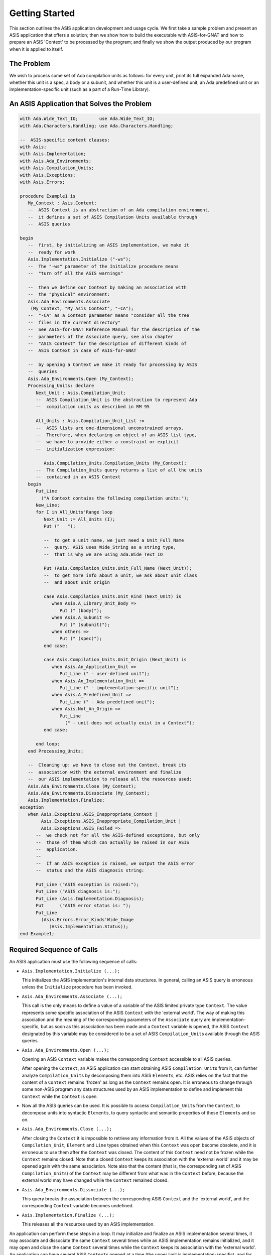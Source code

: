 .. _Getting_Started:

***************
Getting Started
***************

This section outlines the ASIS application development and usage cycle.
We first take a sample problem and present an ASIS application that offers a
solution; then we show how to build the
executable with ASIS-for-GNAT and how to prepare an ASIS 'Context' to be
processed by the program; and finally we show the output produced by our
program when it is applied to itself.

The Problem
===========

.. index:: Spec (definition of term)

We wish to process some set of Ada compilation units as follows:
for every unit, print its full expanded Ada name,
whether this unit is a spec, a
body or a subunit, and whether this unit is a user-defined unit, an Ada predefined
unit or an implementation-specific unit (such as a part of
a Run-Time Library).

.. _An_ASIS_Application_that_Solves_the_Problem:

An ASIS Application that Solves the Problem
===========================================

.. index:: ASIS Example
.. index:: Context type (example)
.. index:: Asis.Implementation.Initialize procedure (example)
.. index:: Asis.Ada_Environments.Associate query (example)
.. index:: Asis.Ada_Environments.Open procedure (example)
.. index:: Compilation_Unit type (example)
.. index:: Asis.Compilation_Units.Unit_Full_Name query (example)
.. index:: Asis.Compilation_Units.Unit_Kind query (example)
.. index:: Asis.Compilation_Units.Unit_Origin query (example)
.. index:: Asis.Ada_Environments.Close procedure (example)
.. index:: Asis.Ada_Environments.Dissociate procedure (example)
.. index:: Asis.Implementation.Finalize procedure (example)
.. index:: Asis.Exceptions.ASIS_Inappropriate_Context exception (example)
.. index:: Asis.Exceptions.ASIS_Inappropriate_Compilation_Unit exception (example)
.. index:: Asis.Exceptions.ASIS_Failed exception (example)
.. index:: Asis.Implementation.Status function (example)

.. code-block:: ada

  with Ada.Wide_Text_IO;        use Ada.Wide_Text_IO;
  with Ada.Characters.Handling; use Ada.Characters.Handling;

  --  ASIS-specific context clauses:
  with Asis;
  with Asis.Implementation;
  with Asis.Ada_Environments;
  with Asis.Compilation_Units;
  with Asis.Exceptions;
  with Asis.Errors;

  procedure Example1 is
     My_Context : Asis.Context;
     --  ASIS Context is an abstraction of an Ada compilation environment,
     --  it defines a set of ASIS Compilation Units available through
     --  ASIS queries

  begin
     --  first, by initializing an ASIS implementation, we make it
     --  ready for work
     Asis.Implementation.Initialize ("-ws");
     --  The "-ws" parameter of the Initialize procedure means
     --  "turn off all the ASIS warnings"

     --  then we define our Context by making an association with
     --  the "physical" environment:
     Asis.Ada_Environments.Associate
      (My_Context, "My Asis Context", "-CA");
     --  "-CA" as a Context parameter means "consider all the tree
     --  files in the current directory"
     --  See ASIS-for-GNAT Reference Manual for the description of the
     --  parameters of the Associate query, see also chapter
     --  "ASIS Context" for the description of different kinds of
     --  ASIS Context in case of ASIS-for-GNAT

     --  by opening a Context we make it ready for processing by ASIS
     --  queries
     Asis.Ada_Environments.Open (My_Context);
     Processing_Units: declare
        Next_Unit : Asis.Compilation_Unit;
        --  ASIS Compilation_Unit is the abstraction to represent Ada
        --  compilation units as described in RM 95

        All_Units : Asis.Compilation_Unit_List :=
        --  ASIS lists are one-dimensional unconstrained arrays.
        --  Therefore, when declaring an object of an ASIS list type,
        --  we have to provide either a constraint or explicit
        --  initialization expression:

           Asis.Compilation_Units.Compilation_Units (My_Context);
        --  The Compilation_Units query returns a list of all the units
        --  contained in an ASIS Context
     begin
        Put_Line
          ("A Context contains the following compilation units:");
        New_Line;
        for I in All_Units'Range loop
           Next_Unit := All_Units (I);
           Put ("   ");

           --  to get a unit name, we just need a Unit_Full_Name
           --  query. ASIS uses Wide_String as a string type,
           --  that is why we are using Ada.Wide_Text_IO

           Put (Asis.Compilation_Units.Unit_Full_Name (Next_Unit));
           --  to get more info about a unit, we ask about unit class
           --  and about unit origin

           case Asis.Compilation_Units.Unit_Kind (Next_Unit) is
              when Asis.A_Library_Unit_Body =>
                 Put (" (body)");
              when Asis.A_Subunit =>
                 Put (" (subunit)");
              when others =>
                 Put (" (spec)");
           end case;

           case Asis.Compilation_Units.Unit_Origin (Next_Unit) is
              when Asis.An_Application_Unit =>
                 Put_Line (" - user-defined unit");
              when Asis.An_Implementation_Unit =>
                 Put_Line (" - implementation-specific unit");
              when Asis.A_Predefined_Unit =>
                 Put_Line (" - Ada predefined unit");
              when Asis.Not_An_Origin =>
                 Put_Line
                   (" - unit does not actually exist in a Context");
           end case;

        end loop;
     end Processing_Units;

     --  Cleaning up: we have to close out the Context, break its
     --  association with the external environment and finalize
     --  our ASIS implementation to release all the resources used:
     Asis.Ada_Environments.Close (My_Context);
     Asis.Ada_Environments.Dissociate (My_Context);
     Asis.Implementation.Finalize;
  exception
     when Asis.Exceptions.ASIS_Inappropriate_Context |
          Asis.Exceptions.ASIS_Inappropriate_Compilation_Unit |
          Asis.Exceptions.ASIS_Failed =>
        --  we check not for all the ASIS-defined exceptions, but only
        --  those of them which can actually be raised in our ASIS
        --  application.
        --
        --  If an ASIS exception is raised, we output the ASIS error
        --  status and the ASIS diagnosis string:

        Put_Line ("ASIS exception is raised:");
        Put_Line ("ASIS diagnosis is:");
        Put_Line (Asis.Implementation.Diagnosis);
        Put      ("ASIS error status is: ");
        Put_Line
          (Asis.Errors.Error_Kinds'Wide_Image
             (Asis.Implementation.Status));
  end Example1;


Required Sequence of Calls
==========================

An ASIS application must use the following sequence of calls:

.. index:: Asis.Implementation.Initialize procedure

.. index:: Erroneous execution

*
  ``Asis.Implementation.Initialize (...);``

  This initializes the ASIS implementation's internal data structures.
  In general, calling an ASIS
  query is erroneous unless the ``Initialize`` procedure has been invoked.

.. index:: Asis.Implementation.Associate procedure

*
  ``Asis.Ada_Environments.Associate (...);``

  .. index:: Context type

  .. index:: Compilation_Unit type

  This call is the only means to define a value of a variable of the
  ASIS limited private type ``Context``.
  The value represents some specific
  association of the ASIS ``Context`` with the 'external world'. The way
  of making this association and the meaning of the corresponding
  parameters of the ``Associate`` query are implementation-specific,
  but as soon as this association has been made and a ``Context`` variable
  is opened, the ASIS ``Context`` designated by this variable may be
  considered to be a set of ASIS ``Compilation_Unit``\ s
  available through the ASIS queries.

.. index:: Asis.Ada_Environments.Open procedure

*
  ``Asis.Ada_Environments.Open (...);``

  Opening an ASIS ``Context`` variable makes the corresponding ``Context``
  accessible to all ASIS queries.

  .. index:: Compilation_Unit type

  .. index:: Element type

  .. index:: Erroneous execution

  After opening the ``Context``, an ASIS application can start obtaining
  ASIS ``Compilation_Unit``\ s from it, can further analyze ``Compilation_Unit``\ s
  by decomposing them into ASIS ``Element``\ s, etc.
  ASIS relies on the fact that the content of a ``Context`` remains 'frozen'
  as long as the ``Context`` remains open.
  It is erroneous
  to change through some non-ASIS program any data
  structures used by an ASIS implementation to define and implement
  this ``Context`` while the ``Context`` is open.

  .. index:: Compilation_Unit type

  .. index:: Element type

*
  Now all the ASIS queries can be used. It is possible to access ``Compilation_Unit``\ s
  from the ``Context``, to decompose units into syntactic ``Element``\ s,
  to query syntactic and semantic properties of these
  ``Element``\ s and so on.

  .. index:: Ada_Environments.Close procedure

  .. index:: Context type

  .. index:: Compilation_Unit type

  .. index:: Element type

  .. index:: Line type

  .. index:: Erroneous execution

*
  ``Asis.Ada_Environments.Close (...);``

  After closing the ``Context`` it is impossible to retrieve any information
  from it. All the values of the ASIS objects of ``Compilation_Unit``,
  ``Element``
  and ``Line``
  types obtained when this ``Context`` was open become
  obsolete, and it is erroneous
  to use them after the ``Context`` was closed.
  The content of this ``Context`` need not be frozen while
  the ``Context`` remains closed. Note that a closed ``Context`` keeps its
  association with the 'external world' and it may be opened again with
  the same association. Note also that the content (that is, the
  corresponding set of ASIS ``Compilation_Unit``\ s) of the ``Context`` may be
  different from what was in the ``Context`` before, because the external
  world may have changed while the ``Context`` remained closed.

  .. index:: Asis.Ada_Environments.Dissociate procedure

*
  ``Asis.Ada_Environments.Dissociate (...);``

  This query breaks the association between the corresponding ASIS
  ``Context`` and the 'external world', and the corresponding ``Context``
  variable becomes undefined.

  .. index:: Asis.Implementation.Finalize procedure

*
  ``Asis.Implementation.Finalize (...);``

  This releases all the resources used by an ASIS implementation.

.. index:: Context type

.. index:: ASIS-for-GNAT

An application can perform these steps in a loop. It may initialize and
finalize an ASIS implementation several times, it may associate and dissociate
the same ``Context`` several times while an ASIS implementation remains
initialized, and it may open and close the same ``Context`` several times while
the ``Context`` keeps its association with the 'external world'.
An application can have several ASIS ``Context``\ s opened at a time (the upper
limit is implementation-specific), and for each open ``Context``, an application
can process several ``Compilation_Unit``\ s obtained from this ``Context`` at a time
(the upper limit is also implementation-specific). ASIS-for-GNAT
does not
impose any special limitations on the number of ASIS ``Context``\ s and on the
number of the ASIS ``Compilation_Unit``\ s processed at a time, as long as an ASIS
application is within the general resource limitations of the underlying
system.

Building the Executable for an ASIS application
===============================================

.. index:: ASIS-for-GNAT

The rest of this section assumes that you have ASIS-for-GNAT properly
installed as an Ada library.
As for other components of the GNAT technology, the structure of the
ASIS distribution and the ASIS building and installation process is
based on project files. So, the same should be the case for ASIS
application.

For your ASIS application you should create a project file that depends
on the main ASIS project file ``asis.gpr``. Here is the simplest version of
such a project file:


.. code-block:: ada

  with "asis";
  project Example1 is
     for Main use ("example1.adb");
  end Example1;


To get the executable for the ASIS application from
:ref:`An_ASIS_Application_that_Solves_the_Problem` (assuming
that it is located in your current directory as the Ada source file named
:file:`example1.adb`, and the corresponding project file is also located
in the current directory), invoke *gprbuid* as follows:


::

  $ gprbuild example1.gpr


For more details concerning compiling ASIS applications and building
executables for them with ASIS-for-GNAT see
:ref:`Compiling_Binding_and_Linking_Applications_with_ASIS-for-GNAT`.

Preparing Data for an ASIS Application --- Generating Tree Files
=====================================================================

The general ASIS implementation technique is to use some information generated
by the underlying Ada compiler as the basis for retrieving information
from the Ada environment. As a consequence, an ASIS application can process
only legal (compilable) Ada code, and in most of the cases to make a
compilation unit 'visible' for ASIS means to compile this unit (probably
with some ASIS-specific options)

.. index:: Tree file

ASIS-for-GNAT uses *tree output files* (or, in short, *tree files*)
to capture
information about an Ada unit from an Ada environment. A tree file is
generated by GNAT, and it contains a snapshot of the compiler's internal
data structures at the end of the successful compilation of the
corresponding source file.

.. index:: -gnatct option

To create a tree file for a unit contained in some source file, you should
compile this file with the ``-gnatct`` compiler option.
If you want to apply
the program described in section
:ref:`An_ASIS_Application_that_Solves_the_Problem` to itself,
compile the source of this application with the command:


::

  $ gcc -c -gnatct example1.adb


and as a result, GNAT will generate the tree file named :file:`example1.adt` in the current
directory.

For more information on how to generate and deal with tree files, see
:ref:`ASIS_Context`, and :ref:`ASIS_Tutorials`.

Running an ASIS Application
===========================

.. index:: Context type

To complete our example, let's execute our ASIS application. If you have
followed all the steps described in this chapter,
your current directory should contain the executable :file:`example1`
(:file:`example1.exe` on a Windows platform)
and the tree file :file:`example1.adt`.
If we run
our application, it will process an ASIS ``Context`` defined by one tree file
:file:`example1.adt` (for more details about defining an ASIS ``Context`` see
:ref:`ASIS_Context`, and the ASIS-for-GNAT Reference Manual).
The result will be:


.. code-block:: ada

     A Context contains the following compilation units:

        Standard (spec) - Ada predefined unit
        Example1 (body) - user-defined unit
        Ada (spec) - Ada predefined unit
        Ada.Wide_Text_IO (spec) - Ada predefined unit
        Ada.IO_Exceptions (spec) - Ada predefined unit
        Ada.Streams (spec) - Ada predefined unit
        System (spec) - Ada predefined unit
        System.File_Control_Block (spec) - implementation-specific unit
        Interfaces (spec) - Ada predefined unit
        Interfaces.C_Streams (spec) - implementation-specific unit
        System.Parameters (spec) - implementation-specific unit
        System.WCh_Con (spec) - implementation-specific unit
        Ada.Characters (spec) - Ada predefined unit
        Ada.Characters.Handling (spec) - Ada predefined unit
        Asis (spec) - user-defined unit
        A4G (spec) - user-defined unit
        A4G.A_Types (spec) - user-defined unit
        Ada.Characters.Latin_1 (spec) - Ada predefined unit
        GNAT (spec) - implementation-specific unit
        GNAT.OS_Lib (spec) - implementation-specific unit
        GNAT.Strings (spec) - implementation-specific unit
        Unchecked_Deallocation (spec) - Ada predefined unit
        Sinfo (spec) - user-defined unit
        Types (spec) - user-defined unit
        Uintp (spec) - user-defined unit
        Alloc (spec) - user-defined unit
        Table (spec) - user-defined unit
        Urealp (spec) - user-defined unit
        A4G.Int_Knds (spec) - user-defined unit
        Asis.Implementation (spec) - user-defined unit
        Asis.Errors (spec) - user-defined unit
        Asis.Ada_Environments (spec) - user-defined unit
        Asis.Compilation_Units (spec) - user-defined unit
        Asis.Ada_Environments.Containers (spec) - user-defined unit
        Asis.Exceptions (spec) - user-defined unit
        System.Unsigned_Types (spec) - implementation-specific unit


.. index:: Tree file

Note that the tree file
contains the full syntactic and semantic information not only
about the unit compiled by the given call to *gcc*, but also about all
the units upon which this unit depends semantically; that is why you can see
in the output list a number of units which are not mentioned in our example.

In the current version of ASIS-for-GNAT, ASIS implementation components are considered
user-defined, rather than implementation-specific, units.
